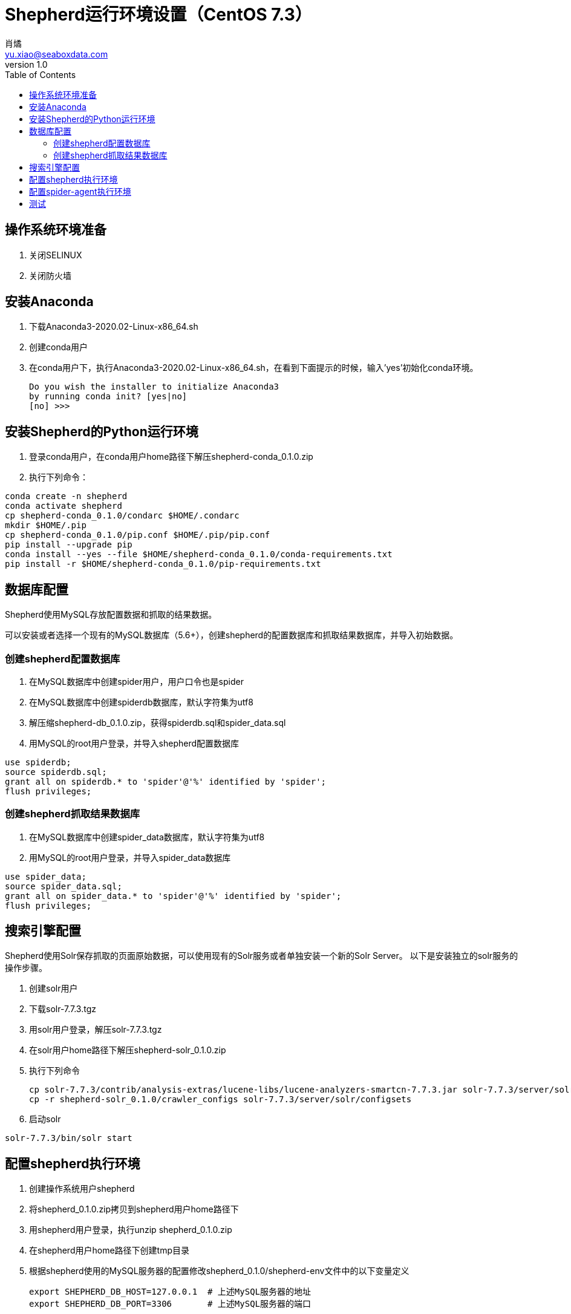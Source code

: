 = Shepherd运行环境设置（CentOS 7.3）
肖燏 <yu.xiao@seaboxdata.com>
v1.0
:toc:

== 操作系统环境准备
. 关闭SELINUX
. 关闭防火墙

== 安装Anaconda
. 下载Anaconda3-2020.02-Linux-x86_64.sh
. 创建conda用户
. 在conda用户下，执行Anaconda3-2020.02-Linux-x86_64.sh，在看到下面提示的时候，输入'yes'初始化conda环境。
+
----
Do you wish the installer to initialize Anaconda3
by running conda init? [yes|no]
[no] >>>
----

== 安装Shepherd的Python运行环境
. 登录conda用户，在conda用户home路径下解压shepherd-conda_0.1.0.zip
. 执行下列命令：
----
conda create -n shepherd
conda activate shepherd
cp shepherd-conda_0.1.0/condarc $HOME/.condarc
mkdir $HOME/.pip
cp shepherd-conda_0.1.0/pip.conf $HOME/.pip/pip.conf
pip install --upgrade pip
conda install --yes --file $HOME/shepherd-conda_0.1.0/conda-requirements.txt
pip install -r $HOME/shepherd-conda_0.1.0/pip-requirements.txt
----

== 数据库配置
Shepherd使用MySQL存放配置数据和抓取的结果数据。

可以安装或者选择一个现有的MySQL数据库（5.6+），创建shepherd的配置数据库和抓取结果数据库，并导入初始数据。

=== 创建shepherd配置数据库
. 在MySQL数据库中创建spider用户，用户口令也是spider
. 在MySQL数据库中创建spiderdb数据库，默认字符集为utf8
. 解压缩shepherd-db_0.1.0.zip，获得spiderdb.sql和spider_data.sql
. 用MySQL的root用户登录，并导入shepherd配置数据库
----
use spiderdb;
source spiderdb.sql;
grant all on spiderdb.* to 'spider'@'%' identified by 'spider';
flush privileges;
----
=== 创建shepherd抓取结果数据库
. 在MySQL数据库中创建spider_data数据库，默认字符集为utf8
. 用MySQL的root用户登录，并导入spider_data数据库
----
use spider_data;
source spider_data.sql;
grant all on spider_data.* to 'spider'@'%' identified by 'spider';
flush privileges;
----

== 搜索引擎配置
Shepherd使用Solr保存抓取的页面原始数据，可以使用现有的Solr服务或者单独安装一个新的Solr Server。
以下是安装独立的solr服务的操作步骤。

. 创建solr用户
. 下载solr-7.7.3.tgz
. 用solr用户登录，解压solr-7.7.3.tgz
. 在solr用户home路径下解压shepherd-solr_0.1.0.zip
. 执行下列命令
+
----
cp solr-7.7.3/contrib/analysis-extras/lucene-libs/lucene-analyzers-smartcn-7.7.3.jar solr-7.7.3/server/solr-webapp/webapp/WEB-INF/lib/lucene-analyzers-smartcn-7.7.3.jar
cp -r shepherd-solr_0.1.0/crawler_configs solr-7.7.3/server/solr/configsets
----
. 启动solr
----
solr-7.7.3/bin/solr start
----

== 配置shepherd执行环境
. 创建操作系统用户shepherd
. 将shepherd_0.1.0.zip拷贝到shepherd用户home路径下
. 用shepherd用户登录，执行unzip shepherd_0.1.0.zip
. 在shepherd用户home路径下创建tmp目录
. 根据shepherd使用的MySQL服务器的配置修改shepherd_0.1.0/shepherd-env文件中的以下变量定义
+
----
export SHEPHERD_DB_HOST=127.0.0.1  # 上述MySQL服务器的地址
export SHEPHERD_DB_PORT=3306       # 上述MySQL服务器的端口
----
+
. 在shepherd用户的.bashrc文件中，增加下列内容：
----
source shepherd_0.1.0/shepherd-env
----

== 配置spider-agent执行环境
. 创建操作系统用户spider-agent
. 将spider-agent_0.1.0.zip拷贝到spider-agent用户home路径下
. 用spider-agent用户登录，执行unzip spider-agent_0.1.0.zip
. 根据Solr服务器的配置修改spider-agent_0.1.0/spider-agent-env文件中的以下变量定义
+
----
export SOLR_SERVER=127.0.0.1:8983    # 需要修改为上述Solr服务的地址
----
+
. 在spider-agent用户的.bashrc文件中，增加下列内容：
+
----
source spider-agent_0.1.0/spider-agent-env
----


== 测试

. 重新登录spider-agent用户，执行：
+
----
python spider-agent_0.1.0/spider-agent.py
----
+
. 在另一终端上登录shepherd用户，执行：
+
----
python shepherd_0.1.0/shepherd/shepherd.py
----
+
. 在启动shepherd.py的终端上，看到以下信息时，表示测试作业已经执行完毕。
----
 2020-05-22 14:57:26,655 UpdateStatusRequestHandler MainThread INFO     Instance created.
 2020-05-22 14:57:26,655 UpdateStatusRequestHandler MainThread DEBUG    {'user_id': '1', 'job_id': '2', 'start_time': '2020-05-22 14:57:26', 'run_status': '0', 'download_num': '0', 'pending_num': '0', 'error_num': '0'}
 2020-05-22 14:57:26,671 tornado.access  MainThread INFO     200 POST /update-status (127.0.0.1) 16.44ms
 2020-05-22 14:57:33,920 UpdateStatusRequestHandler MainThread INFO     Instance created.
 2020-05-22 14:57:33,921 UpdateStatusRequestHandler MainThread DEBUG    {'user_id': '1', 'job_id': '2', 'start_time': '2020-05-22 14:57:26', 'run_status': '1', 'download_num': '1', 'pending_num': '0', 'error_num': '0'}
 2020-05-22 14:57:33,928 tornado.access  MainThread INFO     200 POST /update-status (127.0.0.1) 9.08ms
 2020-05-22 14:57:33,933 UpdateStatusRequestHandler MainThread INFO     Instance created.
 2020-05-22 14:57:33,933 UpdateStatusRequestHandler MainThread DEBUG    {'user_id': '1', 'job_id': '2', 'start_time': '2020-05-22 14:57:26', 'run_status': '2', 'download_num': '1', 'pending_num': '0', 'error_num': '0'}
 2020-05-22 14:57:33,939 tornado.access  MainThread INFO     200 POST /update-status (127.0.0.1) 6.64ms
----
此时可以到MySQL的spider_data.weather表中查看抓取到的天气预报数据，如果没有找到，可以在启动spider-agent.py的终端上查找以下信息
----
2020-05-22T14:57:34+0800 [-] Process finished:  project='job_1_2' spider='spider2' job='7de4a2ba9bf911ea923e000c295349dc' pid=55759 log='logs/job_1_2/spider2/7de4a2ba9bf911ea923e000c295349dc.log' items=None
----
然后进入/home/spider-agent/spider-agent_0.1.0/scrapyd目录，打开日志中提示的作业日志文件（log='...'），检查具体错误原因。
